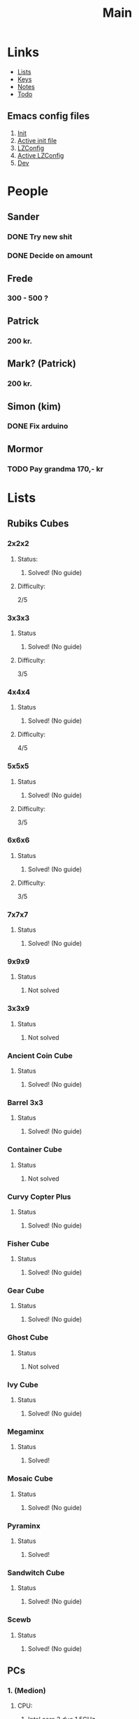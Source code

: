 #+TITLE: Main
#+ARCHIVE: ~/org/archive/main.org

* Links
- [[file:lists.org][Lists]]
- [[file:emacs-keys.org][Keys]]
- [[file:notes.org][Notes]]
- [[file:todo.org][Todo]]
  
** Emacs config files
1. [[file:config/init.el][Init]]
2. [[file:~/.emacs.d/init.el][Active init file]]
3. [[file:config/lzconf.org][LZConfig]]
4. [[file:~/.emacs.d/lzconf.org][Active LZConfig]]
5. [[file:~/dev][Dev]]


* People
** Sander
*** DONE Try new shit
SCHEDULED: <2019-05-01 Wed>
:LOGBOOK:
- State "DONE"       from "ACTIVE"     [2019-05-01 Wed 17:02]
- State "ACTIVE"     from              [2019-05-01 Wed 16:10]
:END:

*** DONE Decide on amount
CLOSED: [2019-05-05 Sun 13:34] DEADLINE: <2019-05-02 Thu> SCHEDULED: <2019-05-01 Wed>
:LOGBOOK:
- State "DONE"       from "ACTIVE"     [2019-05-05 Sun 13:34]
- State "ACTIVE"     from              [2019-05-01 Wed 17:03]
:END:

** Frede
*** 300 - 500 ?

** Patrick
*** 200 kr.
SCHEDULED: <2019-04-30 Tue>

** Mark? (Patrick)
*** 200 kr.
SCHEDULED: <2019-04-30 Tue>

** Simon (kim)
*** DONE Fix arduino
CLOSED: [2019-05-06 Mon 05:42] SCHEDULED: <2019-05-02 Thu 21:00>
:LOGBOOK:
- State "DONE"       from "TODO"       [2019-05-06 Mon 05:42]
- State "TODO"       from              [2019-05-02 Thu 00:50]
:END:

** Mormor
*** TODO Pay grandma 170,- kr
SCHEDULED: <2019-05-06 Mon>
:LOGBOOK:
- Rescheduled from "[2019-05-02 Thu]" on [2019-05-06 Mon 05:41]
- State "TODO"       from              [2019-05-02 Thu 00:52]
:END:


* Lists
** Rubiks Cubes
*** 2x2x2
**** Status: 
***** Solved! (No guide)

**** Difficulty:
    2/5

*** 3x3x3
**** Status
***** Solved! (No guide)

**** Difficulty:
    3/5

*** 4x4x4
**** Status
***** Solved! (No guide)

**** Difficulty:
    4/5

*** 5x5x5
**** Status
***** Solved! (No guide)

**** Difficulty:
    3/5

*** 6x6x6
**** Status
***** Solved! (No guide)

**** Difficulty:
    3/5

*** 7x7x7
**** Status
***** Solved! (No guide)

*** 9x9x9
**** Status
***** Not solved

*** 3x3x9
**** Status
***** Not solved

*** Ancient Coin Cube
**** Status
***** Solved! (No guide)

*** Barrel 3x3
**** Status
***** Solved! (No guide)

*** Container Cube
**** Status
***** Not solved

*** Curvy Copter Plus
**** Status
***** Solved! (No guide)

*** Fisher Cube
**** Status
***** Solved! (No guide)

*** Gear Cube
**** Status
***** Solved! (No guide)

*** Ghost Cube
**** Status
***** Not solved

*** Ivy Cube
**** Status
***** Solved! (No guide)

*** Megaminx
**** Status
***** Solved!

*** Mosaic Cube
**** Status
***** Solved! (No guide)

*** Pyraminx
**** Status
***** Solved!

*** Sandwitch Cube
**** Status
***** Solved! (No guide)

*** Scewb
**** Status
***** Solved! (No guide)
** PCs
*** 1. (Medion)
**** CPU:
***** Intel core 2 duo 1.5GHz

**** RAM:
***** 1G x 2 = 2G

*** 2. (Acer)
**** CPU:
***** amd athlon 64 x2 dual-core TK-55 1.8GHz

**** RAM:
***** 1G x 2 = 2G

*** 3. (Lenovo)
**** CPU:
***** Intel Celeron Processor 530 1.73 GHz

**** RAM:
***** 1G x 2 = 2G 

*** 4. (Packard Bell)
**** CPU:
***** 

**** RAM:
***** 

*** 5. ()
**** CPU:
*** 
**** RAM:



* Devices
** Main pc
*** Static ip
6.6.6.6
** Wish Tab
*** Static ip
6.6.6.9


* Projects
** Configure emacs [0/1]
***  Watch uncle Daves "Emacs" playlist [12/23]
+ [X] Video 1
+ [X] Video 2
+ [X] Video 3
+ [X] Video 4
+ [X] Video 5
+ [X] Video 6
+ [X] Video 7
+ [X] Video 8
+ [X] Video 9
+ [X] Video 10
+ [X] Video 11
+ [X] Video 12
+ [ ] Video 13
+ [ ] Video 14
+ [ ] Video 15
+ [ ] Video 16
+ [ ] Video 17
+ [ ] Video 18
+ [ ] Video 19
+ [ ] Video 20
+ [ ] Video 21
+ [ ] Video 22
+ [ ] Video 23
+ [ ] Video 24

** Cleaning [0/5]
*** Bedroom [0/2]
**** Unfuck wires [3/6]
DEADLINE: <2019-05-03 Fri> SCHEDULED: <2019-04-30 Tue>

- [X] Sort wires
- [X] Consider and chose storage location
- [X] Put wires in wrack
- [ ] Find place for rack
- [ ] Consider and chose storage location(Big wires and scratch wires)
- [ ] Put away big and scratch wire

**** Cleanup tools [0/2]

- [ ] Sort tools
- [ ] Place tools in storage
*** Living room [0/1]
****  Shelvs [0/2]
- [ ] Left
- [ ] Right
*** Kitchen [0/0]
*** Bathroom [0/0]
*** Hallway [0/1]
- [ ] Closet

** DONE Go get som food
DEADLINE: <2019-04-30 Tue 18:00> SCHEDULED: <2019-04-30 Tue>
:LOGBOOK:
- State "DONE"       from "TODO"       [2019-04-30 Tue 23:55]
- State "TODO"       from              [2019-04-30 Tue 15:52]
:END:
** Create stofa account [0/4]
*** IMPORTANT Call stofa and unlock account
Call stofa and talk about MitLogin
- Me: 29 47 66 78
- Tlf: 88 30 30 30
- Kundenummer: 9358016

SCHEDULED: <2019-05-02 Thu> DEADLINE: <2019-05-02 Thu 21:00>
:LOGBOOK:
- State "IMPORTANT"  from              [2019-05-02 Thu 08:25]
:END:

*** TODO Disable wifi

:LOGBOOK:
- State "TODO"       from              [2019-05-02 Thu 08:28]
:END:
*** TODO Scan wifi and find unused channels

:LOGBOOK:
- State "TODO"       from              [2019-05-02 Thu 08:29]
:END:

*** TODO Change to one of the unused channels

:LOGBOOK:
- State "TODO"       from              [2019-05-02 Thu 08:28]
:END:







* Cube shopping lists
** Rapture cuve
** fisher wheel of time
** Yelling time wheel
** Mirror cube
** Tressure chest
** Tisty scewb
** Twist 3x3


* Rush todo [1/10]
** DONE format pc (Asker)
CLOSED: [2019-05-07 Tue 08:02] DEADLINE: <2019-05-07 Tue 10:00> SCHEDULED: <2019-05-07 Tue>
:LOGBOOK:
- State "DONE"       from "ACTIVE"     [2019-05-07 Tue 08:02]
- Note taken on [2019-05-07 Tue 04:33] \\
  Graphics card seems dead
- Note taken on [2019-05-07 Tue 04:31] \\
  Pc recived without hdd
- State "ACTIVE"     from              [2019-05-07 Tue 02:43]
:END:
** ACTIVE Fix laptop (Asker)
DEADLINE: <2019-05-07 Tue 10:00> SCHEDULED: <2019-05-07 Tue>
:LOGBOOK:
- State "ACTIVE"     from              [2019-05-07 Tue 02:43]
:END:

** TODO Try new HDD in pc (Asker)
SCHEDULED: <2019-05-09 Thu>
:LOGBOOK:
- State "TODO"       from              [2019-05-08 Wed 18:55]
:END:
** TODO Consider furniture placement
DEADLINE: <2019-05-09 Thu> SCHEDULED: <2019-05-07 Tue>
:LOGBOOK:
- State "TODO"       from              [2019-05-07 Tue 02:51]
:END:

- [ ] Deteren if software is usefull for this

** TODO Contact Frederik about Rubik's cube
DEADLINE: <2019-05-10 Fri> SCHEDULED: <2019-05-08 Wed>
:LOGBOOK:
- State "TODO"       from              [2019-05-07 Tue 03:12]
:END:
** TODO Ask x about DMT
DEADLINE: <2019-05-09 Thu 12:00> SCHEDULED: <2019-05-07 Tue 12:00>
:LOGBOOK:
- State "TODO"       from              [2019-05-07 Tue 03:14]
:END:
** TODO Fix mouse for benjamin [0/2]
:LOGBOOK:
- State "TODO"       from              [2019-05-07 Tue 03:17]
:END:

- [ ] Check wires
- [ ] Replace wires

** TODO Solder synth for Vedran
:LOGBOOK:
- State "TODO"       from              [2019-05-07 Tue 03:18]
:END:
** TODO Crack IMac for P
SCHEDULED: <2019-05-08 Wed>
:LOGBOOK:
- State "TODO"       from              [2019-05-07 Tue 03:21]
:END:
** IMPORTANT Wait for B to delever stuff from M
DEADLINE: <2019-05-07 Tue 22:00> SCHEDULED: <2019-05-07 Tue>
:LOGBOOK:
- New deadline from "[2019-05-06 Mon 22:00]" on [2019-05-07 Tue 08:04]
- Rescheduled from "[2019-05-06 Mon]" on [2019-05-07 Tue 08:04]
- State "IMPORTANT"  from              [2019-05-06 Mon 18:46]
:END:



